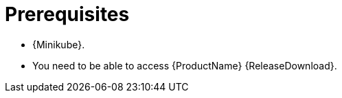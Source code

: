 // Module included in the following assemblies:
//
// assembly-evaluation.adoc

[id='ref-install-prerequisites-{context}']
= Prerequisites

* {Minikube}.
* You need to be able to access {ProductName} {ReleaseDownload}.
